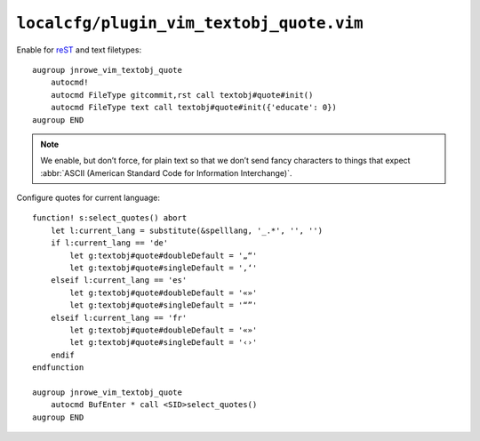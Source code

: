 ``localcfg/plugin_vim_textobj_quote.vim``
=========================================

Enable for reST_ and text filetypes::

    augroup jnrowe_vim_textobj_quote
        autocmd!
        autocmd FileType gitcommit,rst call textobj#quote#init()
        autocmd FileType text call textobj#quote#init({'educate': 0})
    augroup END

.. note::

    We enable, but don’t force, for plain text so that we don’t send fancy
    characters to things that expect :abbr:`ASCII (American Standard Code
    for Information Interchange)`.

Configure quotes for current language::

    function! s:select_quotes() abort
        let l:current_lang = substitute(&spelllang, '_.*', '', '')
        if l:current_lang == 'de'
            let g:textobj#quote#doubleDefault = '„“'
            let g:textobj#quote#singleDefault = '‚‘'
        elseif l:current_lang == 'es'
            let g:textobj#quote#doubleDefault = '«»'
            let g:textobj#quote#singleDefault = '“”'
        elseif l:current_lang == 'fr'
            let g:textobj#quote#doubleDefault = '«»'
            let g:textobj#quote#singleDefault = '‹›'
        endif
    endfunction

    augroup jnrowe_vim_textobj_quote
        autocmd BufEnter * call <SID>select_quotes()
    augroup END

.. _reST: http://docutils.sourceforge.net/rst.html
